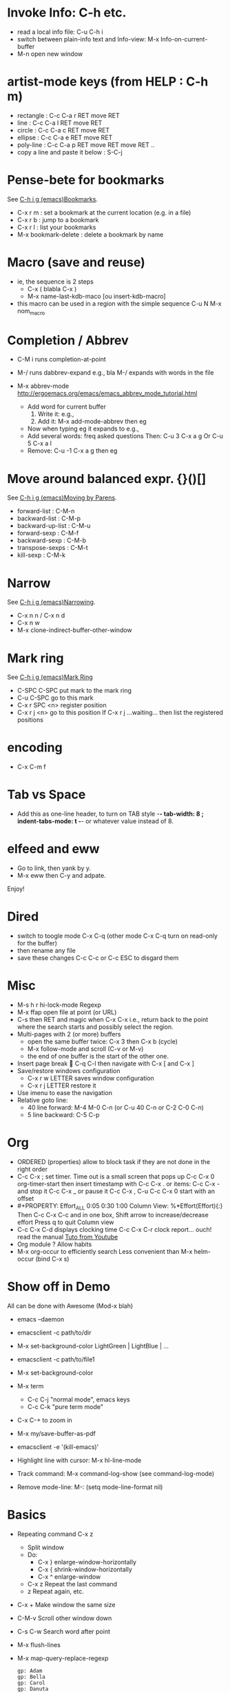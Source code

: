 # -*- mode: org ; coding: utf-8 -*-


* Invoke Info: C-h etc.
  - read a local info file: C-u C-h i
  - switch between plain-info text and Info-view:
     M-x Info-on-current-buffer
  - M-n open new window

* artist-mode keys (from HELP	: C-h m)
  - rectangle : C-c C-a r RET move RET
  - line      : C-c C-a l RET move RET
  - circle    : C-c C-a c RET move RET
  - ellipse   : C-c C-a e RET move RET
  - poly-line : C-c C-a p RET move RET move RET ..
  - copy a line and paste it below	: S-C-j

* Pense-bete for bookmarks
  See [[info:emacs#Bookmarks][C-h i g (emacs)Bookmarks]].
  - C-x r m : set a bookmark at the current location (e.g. in a file)
  - C-x r b : jump to a bookmark
  - C-x r l : list your bookmarks
  - M-x bookmark-delete : delete a bookmark by name

* Macro (save and reuse)
  - ie, the sequence is 2 steps
    + C-x ( blabla C-x )
    + M-x name-last-kdb-maco [ou insert-kdb-macro]
  - this macro can be used in a region with the simple sequence
    C-u N M-x nom_macro

* Completion / Abbrev
  - C-M i runs completion-at-point
  - M-/ runs dabbrev-expand
    e.g., bla M-/ expands with words in the file

  - M-x abbrev-mode
    http://ergoemacs.org/emacs/emacs_abbrev_mode_tutorial.html
    - Add word for current buffer
      1. Write it: e.g.,
      2. Add it: M-x add-mode-abbrev then eg
    - Now when typing eg it expands to e.g.,
    - Add several words: freq asked questions
      Then: C-u 3 C-x a g
      Or C-u 5 C-x a l
    - Remove: C-u -1 C-x a g then eg

* Move around balanced expr. {}()[]
  See [[info:emacs#Moving%20by%20Parens][C-h i g (emacs)Moving by Parens]].
  - forward-list     : C-M-n
  - backward-list    : C-M-p
  - backward-up-list : C-M-u
  - forward-sexp     : C-M-f
  - backward-sexp    : C-M-b
  - transpose-sexps  : C-M-t
  - kill-sexp        : C-M-k

* Narrow
  See [[info:emacs#Narrowing][C-h i g (emacs)Narrowing]].
 - C-x n n / C-x n d
 - C-x n w
 - M-x clone-indirect-buffer-other-window

* Mark ring
  See [[info:emacs#Mark%20Ring][C-h i g (emacs)Mark Ring]]
 - C-SPC C-SPC put mark to the mark ring
 - C-u C-SPC go to this mark
 - C-x r SPC <n> register position
 - C-x r j <n> go to this position
   If C-x r j ...waiting... then list the registered positions

* encoding
  - C-x C-m f

* Tab vs Space
  - Add this as one-line header, to turn on TAB style
      -*- tab-width: 8 ; indent-tabs-mode: t -*-
    or whatever value instead of 8.

* elfeed and eww
 - Go to link, then yank by y.
 - M-x eww then C-y and adpate.
Enjoy!

* Dired
  - switch to toogle mode C-x C-q
    (other mode C-x C-q turn on read-only for the buffer)
  - then rename any file
  - save these changes C-c C-c
    or C-c ESC to disgard them

* Misc
  - M-s h r hi-lock-mode Regexp
  - M-x ffap open file at point (or URL)
  - C-s then RET and magic when C-x C-x
    i.e., return back to the point where the search starts
    and possibly select the region.
  - Multi-pages with 2 (or more) buffers
    + open the same buffer twice: C-x 3 then C-x b (cycle)
    + M-x follow-mode and scroll (C-v or M-v)
    + the end of one buffer is the start of the other one.
  - Insert page break  C-q C-l
    then navigate with C-x [ and C-x ]
  - Save/restore windows configuration
    + C-x r w LETTER saves window configuration
    + C-x r j LETTER restore it
  - Use imenu to ease the navigation
  - Relative goto line:
    + 40 line forward: M-4 M-0 C-n (or C-u 40 C-n or C-2 C-0 C-n)
    + 5 line backward: C-5 C-p


* Org
  - ORDERED (properties) allow to block task if they are not done in the
    right order
  - C-c C-x ; set timer. Time out is a small screen that pops up
    C-c C-x 0 org-timer-start then insert timestamp with C-c C-x .
    or items: C-c C-x - and stop it C-c C-x _ or pause it C-c C-x ,
    C-u C-c C-x 0 start with an offset
  - #+PROPERTY: Effort_ALL 0:05 0:30 1:00
    Column View: %*Effort(Effort){:}
    Then C-c C-x C-c and in one box, Shift arrow to increase/decrease
    effort
    Press q to quit Column view
  - C-c C-x C-d displays clocking time
    C-c C-x C-r clock report... ouch! read the manual
    [[https://www.youtube.com/watch?v=ldTx_CB5cRc&list=PLVtKhBrRV_ZkPnBtt_TD1Cs9PJlU0IIdE&index=29][Tuto from Youtube]]
  - Org module ? Allow habits
  - M-x org-occur to efficiently search
    Less convenient than M-x helm-occur (bind C-x s)

* Show off in Demo
  All can be done with Awesome (Mod-x blah)
  - emacs --daemon
  - emacsclient -c path/to/dir
  - M-x set-background-color
    LightGreen | LightBlue | ...
  - emacsclient -c path/to/file1
  - M-x set-background-color
  - M-x term
    - C-c C-j "normal mode", emacs keys
    - C-c C-k "pure term mode"
  - C-x C-+ to zoom in
  - M-x my/save-buffer-as-pdf
  - emacsclient -e '(kill-emacs)'

  - Highlight line with cursor:  M-x hl-line-mode
  - Track command: M-x command-log-show
    (see command-log-mode)
  - Remove mode-line: M-: (setq mode-line-format nil)



* Basics
 - Repeating command C-x z
   - Split window
   - Do:
     - C-x } enlarge-window-horizontally
     - C-x { shrink-window-horizontally
     - C-x ^ enlarge-window
   - C-x z Repeat the last command
   - z Repeat again, etc.

 - C-x + Make window the same size
 - C-M-v Scroll other window down

 - C-s C-w Search word after point
 - M-x flush-lines
 - M-x map-query-replace-regexp
   #+begin_src text
     gp: Adam
     gp: Bella
     gp: Carol
     gp: Danuta
     gp: Ed
     gp: Fran
   #+end_src
   M-x map-query-replace-regexp ^gp: RET red: blue: green: RET !
   #+begin_src text
     red: Adam
     blue: Bella
     green: Carol
     red: Danuta
     blue: Ed
     green: Fran
   #+end_src
 - M-^ Join the current line with the previous one
 - M-SPACE Delete *ALL* spaces but one between 2 char
 - M-\ Delete *ALL* whitespace between 2 char
 - C-x r C-h List all the C-x r <key>

* Message-mode
 - copy region
 - paste it
 - then M-x message-mark-inserted-region
For example:
--8<---------------cut here---------------start------------->8---
  All can be done with Awesome (Mod-x blah)
  - emacs --daemon
  - emacsclient -c path/to/dir
  - M-x set-background-color
     LightGreen | LightBlue | ...
  - emacsclient -c path/to/file1
--8<---------------cut here---------------end--------------->8---

* AwesomeWM

  1. Start the daemon
     awful.util.spawn_with_shell("source /home/simon/.bash_profile && /home/simon/.guix-profile/bin/emacs --daemon")
  2. Use emacsclient
     eterminal = "emacsclient -c -e '(my/eshell-starter)' -e '(rename-buffer (generate-new-buffer-name \"*eshell*\"))'"
  3. Bind to Mod-Shift-Ret
     awful.key({ modkey, "Shift"  }, "Return", function () awful.spawn(eterminal) end,
        {description = "open a EShell terminal", group = "launcher"})

  From the Emacs side:
  1. Trick to load early the variable
     :after em-alias			; load eshell-aliases-file
  2. See the function my/eshell-starter; trick to load the aliases
     See the file my-aliases.el for the definition

* Debbugs (gnus)

  - View MINE attachment (go between brakets):
    - c: open in other buffer
    - i: insert in the current buffer
      WARNING: plain/text without charset decoding
    - C: prompt the charset but then view with external program
      This fixes the encoding issue when replying.

* Magit

  - magit-log-buffer-file does git log the-visited-file
  - magit-show-commit updates the buffer magit-revision
    => to compare two commits: lock one buffer with
    magit-toggle-buffer-lock
  - Guix workflow
    1. one patch:
       #+begin_src shell

         git format-patch -o patches -1 <branch>
         git send-email --to=guix-patches@gnu.org patches/0001-<title>

       #+end_src

    2. series of patches
       #+begin_src shell

         git format-patch -N --cover-letter -o patches <branch>

         edit patches/0000-cover-letter.patch
         # send as you want patches/0000-cover-letter.patch to guix-patches@gnu.org
         rm patches/0000-cover-letter.patch
         # wait the bug number
         git send-email --to=nnnnn@debbugs.gnu.org patches/*.patch

       #+end_src

  - Split hunk: select lines and stage
